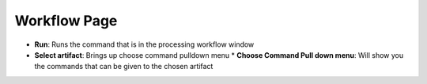 Workflow Page
-------------
* **Run**: Runs the command that is in the processing workflow window
* **Select artifact**: Brings up choose command pulldown menu
  * **Choose Command Pull down menu**: Will show you the commands that can be given to the chosen artifact
